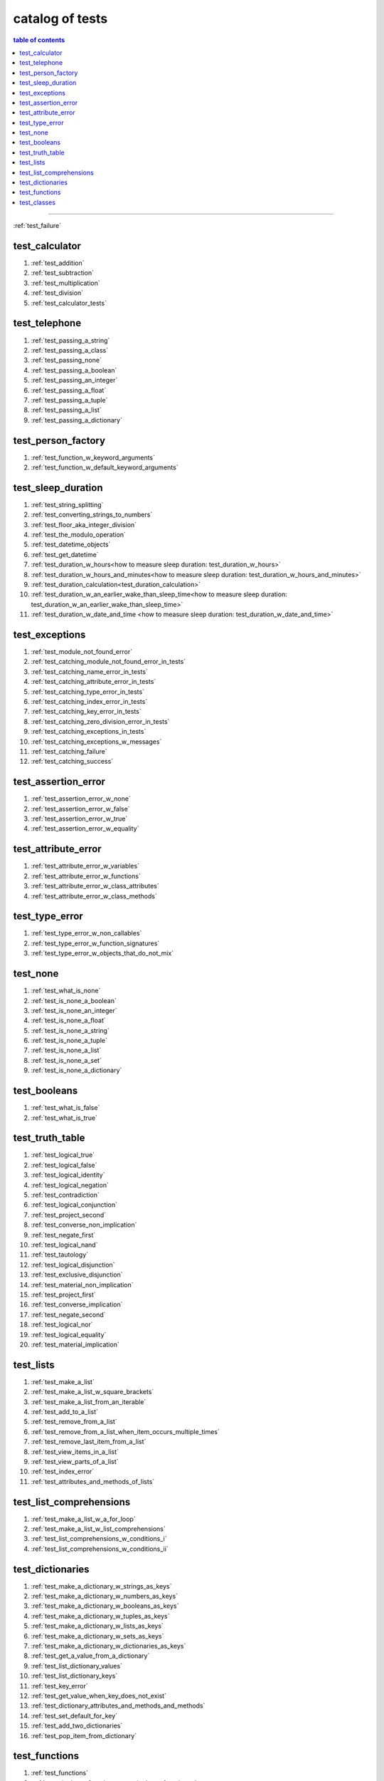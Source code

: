 .. _catalog_of_tests:

#################################################################################
catalog of tests
#################################################################################

.. contents:: table of contents
  :local:
  :depth: 2

----

:ref:`test_failure`

*********************************************************************************
test_calculator
*********************************************************************************

#. :ref:`test_addition`
#. :ref:`test_subtraction`
#. :ref:`test_multiplication`
#. :ref:`test_division`
#. :ref:`test_calculator_tests`

*********************************************************************************
test_telephone
*********************************************************************************

#. :ref:`test_passing_a_string`
#. :ref:`test_passing_a_class`
#. :ref:`test_passing_none`
#. :ref:`test_passing_a_boolean`
#. :ref:`test_passing_an_integer`
#. :ref:`test_passing_a_float`
#. :ref:`test_passing_a_tuple`
#. :ref:`test_passing_a_list`
#. :ref:`test_passing_a_dictionary`

*********************************************************************************
test_person_factory
*********************************************************************************

#. :ref:`test_function_w_keyword_arguments`
#. :ref:`test_function_w_default_keyword_arguments`

*********************************************************************************
test_sleep_duration
*********************************************************************************

#. :ref:`test_string_splitting`
#. :ref:`test_converting_strings_to_numbers`
#. :ref:`test_floor_aka_integer_division`
#. :ref:`test_the_modulo_operation`
#. :ref:`test_datetime_objects`
#. :ref:`test_get_datetime`
#. :ref:`test_duration_w_hours<how to measure sleep duration: test_duration_w_hours>`
#. :ref:`test_duration_w_hours_and_minutes<how to measure sleep duration: test_duration_w_hours_and_minutes>`
#. :ref:`test_duration_calculation<test_duration_calculation>`
#. :ref:`test_duration_w_an_earlier_wake_than_sleep_time<how to measure sleep duration: test_duration_w_an_earlier_wake_than_sleep_time>`
#. :ref:`test_duration_w_date_and_time <how to measure sleep duration: test_duration_w_date_and_time>`

*********************************************************************************
test_exceptions
*********************************************************************************

#. :ref:`test_module_not_found_error`
#. :ref:`test_catching_module_not_found_error_in_tests`
#. :ref:`test_catching_name_error_in_tests`
#. :ref:`test_catching_attribute_error_in_tests`
#. :ref:`test_catching_type_error_in_tests`
#. :ref:`test_catching_index_error_in_tests`
#. :ref:`test_catching_key_error_in_tests`
#. :ref:`test_catching_zero_division_error_in_tests`
#. :ref:`test_catching_exceptions_in_tests`
#. :ref:`test_catching_exceptions_w_messages`
#. :ref:`test_catching_failure`
#. :ref:`test_catching_success`

*********************************************************************************
test_assertion_error
*********************************************************************************

#. :ref:`test_assertion_error_w_none`
#. :ref:`test_assertion_error_w_false`
#. :ref:`test_assertion_error_w_true`
#. :ref:`test_assertion_error_w_equality`

*********************************************************************************
test_attribute_error
*********************************************************************************

#. :ref:`test_attribute_error_w_variables`
#. :ref:`test_attribute_error_w_functions`
#. :ref:`test_attribute_error_w_class_attributes`
#. :ref:`test_attribute_error_w_class_methods`

*********************************************************************************
test_type_error
*********************************************************************************

#. :ref:`test_type_error_w_non_callables`
#. :ref:`test_type_error_w_function_signatures`
#. :ref:`test_type_error_w_objects_that_do_not_mix`

*********************************************************************************
test_none
*********************************************************************************

#. :ref:`test_what_is_none`
#. :ref:`test_is_none_a_boolean`
#. :ref:`test_is_none_an_integer`
#. :ref:`test_is_none_a_float`
#. :ref:`test_is_none_a_string`
#. :ref:`test_is_none_a_tuple`
#. :ref:`test_is_none_a_list`
#. :ref:`test_is_none_a_set`
#. :ref:`test_is_none_a_dictionary`

*********************************************************************************
test_booleans
*********************************************************************************

#. :ref:`test_what_is_false`
#. :ref:`test_what_is_true`

*********************************************************************************
test_truth_table
*********************************************************************************

#. :ref:`test_logical_true`
#. :ref:`test_logical_false`
#. :ref:`test_logical_identity`
#. :ref:`test_logical_negation`
#. :ref:`test_contradiction`
#. :ref:`test_logical_conjunction`
#. :ref:`test_project_second`
#. :ref:`test_converse_non_implication`
#. :ref:`test_negate_first`
#. :ref:`test_logical_nand`
#. :ref:`test_tautology`
#. :ref:`test_logical_disjunction`
#. :ref:`test_exclusive_disjunction`
#. :ref:`test_material_non_implication`
#. :ref:`test_project_first`
#. :ref:`test_converse_implication`
#. :ref:`test_negate_second`
#. :ref:`test_logical_nor`
#. :ref:`test_logical_equality`
#. :ref:`test_material_implication`

*********************************************************************************
test_lists
*********************************************************************************

#. :ref:`test_make_a_list`
#. :ref:`test_make_a_list_w_square_brackets`
#. :ref:`test_make_a_list_from_an_iterable`
#. :ref:`test_add_to_a_list`
#. :ref:`test_remove_from_a_list`
#. :ref:`test_remove_from_a_list_when_item_occurs_multiple_times`
#. :ref:`test_remove_last_item_from_a_list`
#. :ref:`test_view_items_in_a_list`
#. :ref:`test_view_parts_of_a_list`
#. :ref:`test_index_error`
#. :ref:`test_attributes_and_methods_of_lists`

*********************************************************************************
test_list_comprehensions
*********************************************************************************

#. :ref:`test_make_a_list_w_a_for_loop`
#. :ref:`test_make_a_list_w_list_comprehensions`
#. :ref:`test_list_comprehensions_w_conditions_i`
#. :ref:`test_list_comprehensions_w_conditions_ii`

*********************************************************************************
test_dictionaries
*********************************************************************************

#. :ref:`test_make_a_dictionary_w_strings_as_keys`
#. :ref:`test_make_a_dictionary_w_numbers_as_keys`
#. :ref:`test_make_a_dictionary_w_booleans_as_keys`
#. :ref:`test_make_a_dictionary_w_tuples_as_keys`
#. :ref:`test_make_a_dictionary_w_lists_as_keys`
#. :ref:`test_make_a_dictionary_w_sets_as_keys`
#. :ref:`test_make_a_dictionary_w_dictionaries_as_keys`
#. :ref:`test_get_a_value_from_a_dictionary`
#. :ref:`test_list_dictionary_values`
#. :ref:`test_list_dictionary_keys`
#. :ref:`test_key_error`
#. :ref:`test_get_value_when_key_does_not_exist`
#. :ref:`test_dictionary_attributes_and_methods_and_methods`
#. :ref:`test_set_default_for_key`
#. :ref:`test_add_two_dictionaries`
#. :ref:`test_pop_item_from_dictionary`

*********************************************************************************
test_functions
*********************************************************************************

#. :ref:`test_functions`
#. :ref:`test_singleton_functions<test_singleton_functions>`
#. :ref:`test_passthrough_functions<test_passthrough_functions>`
#. :ref:`test_functions_w_positional_arguments<test_functions_w_positional_arguments>`
#. :ref:`test_functions_w_keyword_arguments<test_functions_w_keyword_arguments>`
#. :ref:`test_functions_w_positional_and_keyword_arguments<test_functions_w_positional_and_keyword_arguments>`

*********************************************************************************
test_classes
*********************************************************************************

#. :ref:`test_classes_w_initializers`
#. :ref:`test_classes_attributes_methods`